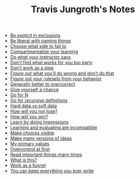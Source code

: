 #+TITLE: Travis Jungroth's Notes

- [[file:20210925123810-be_explicit_in_exclusions.org][Be explicit in exclusions]]
- [[file:20210925122800-be_liberal_with_naming_things.org][Be liberal with naming things]]
- [[file:20210926105157-choose_what_side_to_fail_to.org][Choose what side to fail to]]
- [[file:20210926095757-compartmentalize_your_learning.org][Compartmentalize your learning]]
- [[file:20210926113410-do_what_your_instructor_says.org][Do what your instructor says]]
- [[file:20210926092102-don_t_find_what_works_for_you_too_early.org][Don't find what works for you too early]]
- [[file:20210925130219-don_t_work_as_a_pipe.org][Don't work as a pipe]]
- [[file:20210926102840-figure_out_what_you_ll_do_wrong_and_don_t_do_that.org][Figure out what you'll do wrong and don't do that]]
- [[file:20210925142019-figure_out_your_rulesets_from_your_behavior.org][Figure out your rulesets from your behavior]]
- [[file:20210926110859-generally_better_to_overcorrect.org][Generally better to overcorrect]]
- [[file:20210926091221-give_yourself_a_chance.org][Give yourself a chance]]
- [[file:20210926001354-go_for_n.org][Go for N]]
- [[file:20210925234230-go_for_recursive_definitions.org][Go for recursive definitions]]
- [[file:20210923232035-hard_data_vs_soft_data.org][Hard data vs soft data]]
- [[file:20210926090601-how_will_you_not_lose.org][How will you not lose?]]
- [[file:20210926090509-how_will_you_win.org][How will you win?]]
- [[file:20210926091846-learn_by_doing_impressions.org][Learn by doing impressions]]
- [[file:20210926092209-learning_and_evaluating_are_incompatible.org][Learning and evaluating are incompatible]]
- [[file:20210925125226-make_choices_visible.org][Make choices visible]]
- [[file:20210925131041-make_many_versions_of_ideas.org][Make many versions of ideas]]
- [[file:20210923192710-my_primary_values.org][My primary values]]
- [[file:20210926104946-overcontrol_at_first.org][Overcontrol at first]]
- [[file:20210926085544-read_important_things_many_times.org][Read important things many times]]
- [[file:20210926100543-what_is_this.org][What is this?]]
- [[file:20210925124554-work_as_a_funnel.org][Work as a funnel]]
- [[file:20210925131511-you_can_keep_everything_you_ever_write.org][You can keep everything you ever write]]